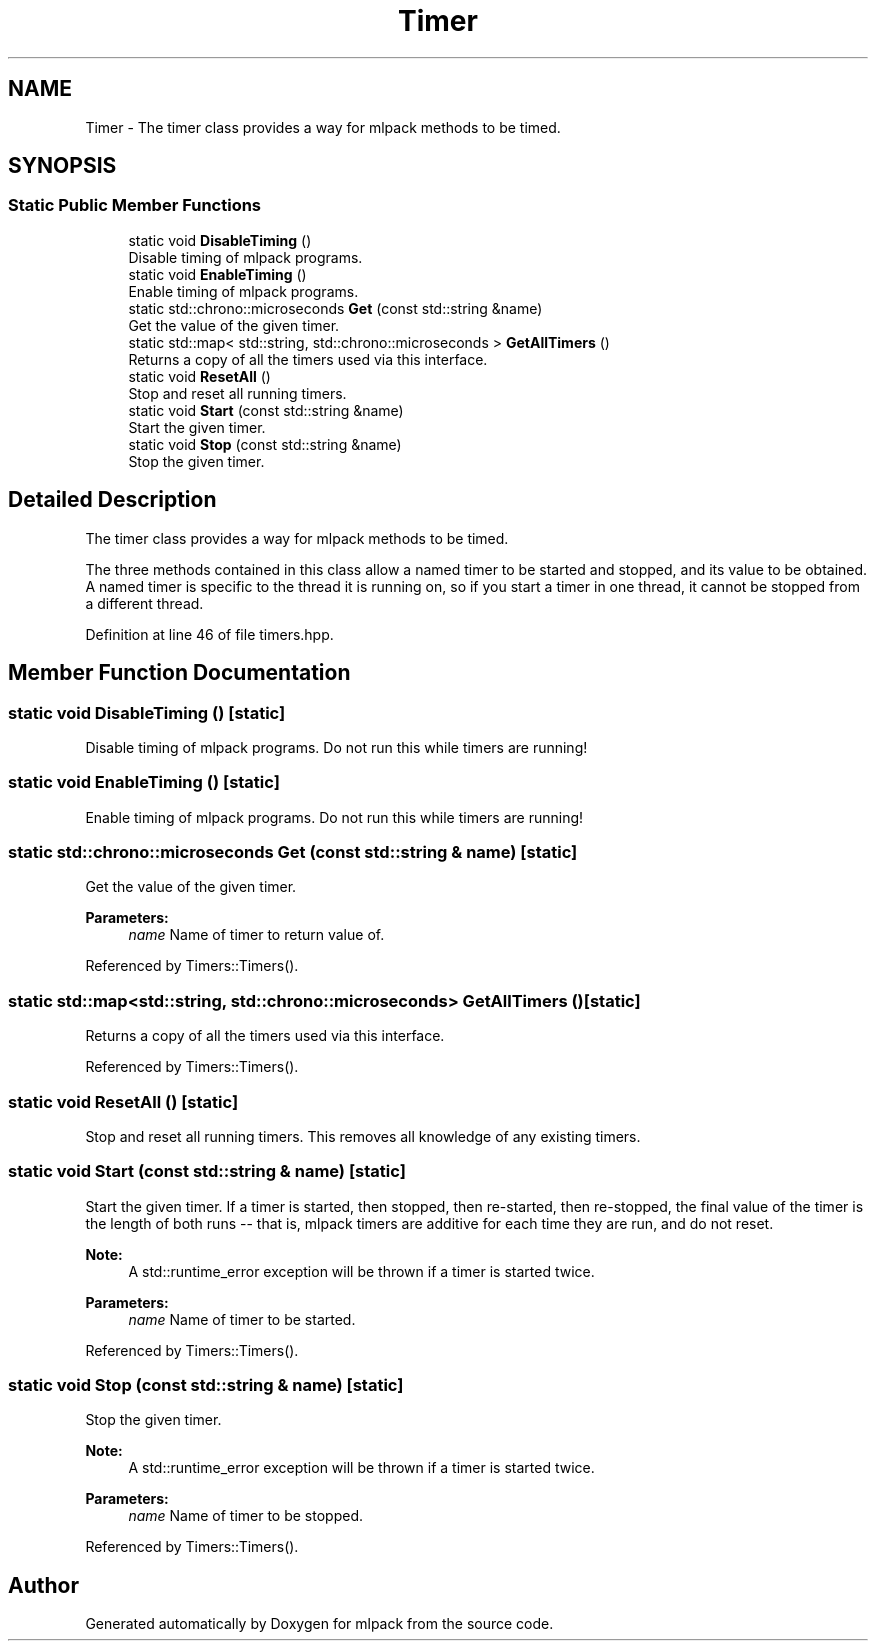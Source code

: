 .TH "Timer" 3 "Sun Aug 22 2021" "Version 3.4.2" "mlpack" \" -*- nroff -*-
.ad l
.nh
.SH NAME
Timer \- The timer class provides a way for mlpack methods to be timed\&.  

.SH SYNOPSIS
.br
.PP
.SS "Static Public Member Functions"

.in +1c
.ti -1c
.RI "static void \fBDisableTiming\fP ()"
.br
.RI "Disable timing of mlpack programs\&. "
.ti -1c
.RI "static void \fBEnableTiming\fP ()"
.br
.RI "Enable timing of mlpack programs\&. "
.ti -1c
.RI "static std::chrono::microseconds \fBGet\fP (const std::string &name)"
.br
.RI "Get the value of the given timer\&. "
.ti -1c
.RI "static std::map< std::string, std::chrono::microseconds > \fBGetAllTimers\fP ()"
.br
.RI "Returns a copy of all the timers used via this interface\&. "
.ti -1c
.RI "static void \fBResetAll\fP ()"
.br
.RI "Stop and reset all running timers\&. "
.ti -1c
.RI "static void \fBStart\fP (const std::string &name)"
.br
.RI "Start the given timer\&. "
.ti -1c
.RI "static void \fBStop\fP (const std::string &name)"
.br
.RI "Stop the given timer\&. "
.in -1c
.SH "Detailed Description"
.PP 
The timer class provides a way for mlpack methods to be timed\&. 

The three methods contained in this class allow a named timer to be started and stopped, and its value to be obtained\&. A named timer is specific to the thread it is running on, so if you start a timer in one thread, it cannot be stopped from a different thread\&. 
.PP
Definition at line 46 of file timers\&.hpp\&.
.SH "Member Function Documentation"
.PP 
.SS "static void DisableTiming ()\fC [static]\fP"

.PP
Disable timing of mlpack programs\&. Do not run this while timers are running! 
.SS "static void EnableTiming ()\fC [static]\fP"

.PP
Enable timing of mlpack programs\&. Do not run this while timers are running! 
.SS "static std::chrono::microseconds Get (const std::string & name)\fC [static]\fP"

.PP
Get the value of the given timer\&. 
.PP
\fBParameters:\fP
.RS 4
\fIname\fP Name of timer to return value of\&. 
.RE
.PP

.PP
Referenced by Timers::Timers()\&.
.SS "static std::map<std::string, std::chrono::microseconds> GetAllTimers ()\fC [static]\fP"

.PP
Returns a copy of all the timers used via this interface\&. 
.PP
Referenced by Timers::Timers()\&.
.SS "static void ResetAll ()\fC [static]\fP"

.PP
Stop and reset all running timers\&. This removes all knowledge of any existing timers\&. 
.SS "static void Start (const std::string & name)\fC [static]\fP"

.PP
Start the given timer\&. If a timer is started, then stopped, then re-started, then re-stopped, the final value of the timer is the length of both runs -- that is, mlpack timers are additive for each time they are run, and do not reset\&.
.PP
\fBNote:\fP
.RS 4
A std::runtime_error exception will be thrown if a timer is started twice\&.
.RE
.PP
\fBParameters:\fP
.RS 4
\fIname\fP Name of timer to be started\&. 
.RE
.PP

.PP
Referenced by Timers::Timers()\&.
.SS "static void Stop (const std::string & name)\fC [static]\fP"

.PP
Stop the given timer\&. 
.PP
\fBNote:\fP
.RS 4
A std::runtime_error exception will be thrown if a timer is started twice\&.
.RE
.PP
\fBParameters:\fP
.RS 4
\fIname\fP Name of timer to be stopped\&. 
.RE
.PP

.PP
Referenced by Timers::Timers()\&.

.SH "Author"
.PP 
Generated automatically by Doxygen for mlpack from the source code\&.
